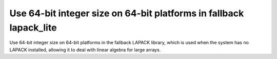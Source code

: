 Use 64-bit integer size on 64-bit platforms in fallback lapack_lite
-------------------------------------------------------------------

Use 64-bit integer size on 64-bit platforms in the fallback LAPACK library,
which is used when the system has no LAPACK installed, allowing it to deal with
linear algebra for large arrays.
